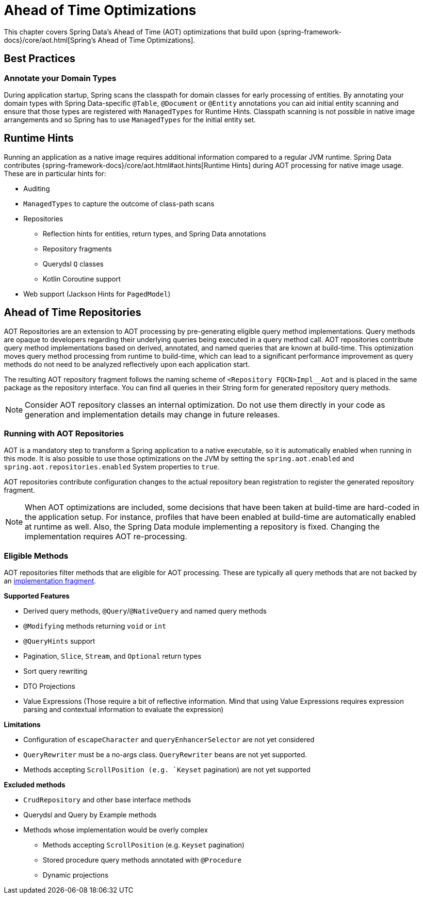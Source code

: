 = Ahead of Time Optimizations

This chapter covers Spring Data's Ahead of Time (AOT) optimizations that build upon {spring-framework-docs}/core/aot.html[Spring's Ahead of Time Optimizations].

[[aot.bestpractices]]
== Best Practices

=== Annotate your Domain Types

During application startup, Spring scans the classpath for domain classes for early processing of entities.
By annotating your domain types with Spring Data-specific `@Table`, `@Document` or `@Entity` annotations you can aid initial entity scanning and ensure that those types are registered with `ManagedTypes` for Runtime Hints.
Classpath scanning is not possible in native image arrangements and so Spring has to use `ManagedTypes` for the initial entity set.

[[aot.hints]]
== Runtime Hints

Running an application as a native image requires additional information compared to a regular JVM runtime.
Spring Data contributes {spring-framework-docs}/core/aot.html#aot.hints[Runtime Hints] during AOT processing for native image usage.
These are in particular hints for:

* Auditing
* `ManagedTypes` to capture the outcome of class-path scans
* Repositories
** Reflection hints for entities, return types, and Spring Data annotations
** Repository fragments
** Querydsl `Q` classes
** Kotlin Coroutine support
* Web support (Jackson Hints for `PagedModel`)

[[aot.repositories]]
== Ahead of Time Repositories

AOT Repositories are an extension to AOT processing by pre-generating eligible query method implementations.
Query methods are opaque to developers regarding their underlying queries being executed in a query method call.
AOT repositories contribute query method implementations based on derived, annotated, and named queries that are known at build-time.
This optimization moves query method processing from runtime to build-time, which can lead to a significant performance improvement as query methods do not need to be analyzed reflectively upon each application start.

The resulting AOT repository fragment follows the naming scheme of `<Repository FQCN>Impl__Aot` and is placed in the same package as the repository interface.
You can find all queries in their String form for generated repository query methods.

NOTE: Consider AOT repository classes an internal optimization.
Do not use them directly in your code as generation and implementation details may change in future releases.

=== Running with AOT Repositories

AOT is a mandatory step to transform a Spring application to a native executable, so it is automatically enabled when running in this mode.
It is also possible to use those optimizations on the JVM by setting the `spring.aot.enabled` and `spring.aot.repositories.enabled` System properties to `true`.

AOT repositories contribute configuration changes to the actual repository bean registration to register the generated repository fragment.

NOTE: When AOT optimizations are included, some decisions that have been taken at build-time are hard-coded in the application setup.
For instance, profiles that have been enabled at build-time are automatically enabled at runtime as well.
Also, the Spring Data module implementing a repository is fixed.
Changing the implementation requires AOT re-processing.

=== Eligible Methods

AOT repositories filter methods that are eligible for AOT processing.
These are typically all query methods that are not backed by an xref:repositories/custom-implementations.adoc[implementation fragment].

**Supported Features**

* Derived query methods, `@Query`/`@NativeQuery` and named query methods
* `@Modifying` methods returning `void` or `int`
* `@QueryHints` support
* Pagination, `Slice`, `Stream`, and `Optional` return types
* Sort query rewriting
* DTO Projections
* Value Expressions (Those require a bit of reflective information.
Mind that using Value Expressions requires expression parsing and contextual information to evaluate the expression)

**Limitations**

* Configuration of `escapeCharacter` and `queryEnhancerSelector` are not yet considered
* `QueryRewriter` must be a no-args class. `QueryRewriter` beans are not yet supported.
* Methods accepting `ScrollPosition (e.g. `Keyset` pagination) are not yet supported

**Excluded methods**

* `CrudRepository` and other base interface methods
* Querydsl and Query by Example methods
* Methods whose implementation would be overly complex
** Methods accepting `ScrollPosition` (e.g. `Keyset` pagination)
** Stored procedure query methods annotated with `@Procedure`
** Dynamic projections
